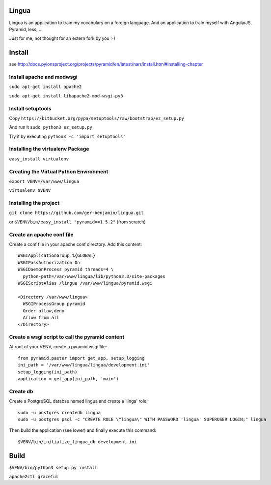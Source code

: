Lingua
=======
Lingua is an application to train my vocabulary on a foreign language.
And an application to train myself with AngularJS, Pyramid, less, ...

Just for me, not thought for an extern fork by you :-)


Install
=========
see http://docs.pylonsproject.org/projects/pyramid/en/latest/narr/install.html#installing-chapter


Install apache and modwsgi
---------------------------

``sudo apt-get install apache2``

``sudo apt-get install libapache2-mod-wsgi-py3``


Install setuptools
-------------------

Copy ``https://bitbucket.org/pypa/setuptools/raw/bootstrap/ez_setup.py``

And run it ``sudo python3 ez_setup.py``

Try it by executing ``python3 -c 'import setuptools'``


Installing the virtualenv Package
----------------------------------

``easy_install virtualenv``


Creating the Virtual Python Environment
----------------------------------------

``export VENV=/var/www/lingua``

``virtualenv $VENV``


Installing the project
-------------------------

``git clone https://github.com/ger-benjamin/lingua.git``

or ``$VENV/bin/easy_install "pyramid==1.5.2"`` (from scratch)


Create an apache conf file
-----------------------------

Create a conf file in your apache conf directory. Add this content::

    WSGIApplicationGroup %{GLOBAL}                                                   
    WSGIPassAuthorization On                                                         
    WSGIDaemonProcess pyramid threads=4 \                                            
      python-path=/var/www/lingua/lib/python3.3/site-packages                       
    WSGIScriptAlias /lingua /var/www/lingua/pyramid.wsgi                             
                                                                                 
    <Directory /var/www/lingua>                                                      
      WSGIProcessGroup pyramid                                                       
      Order allow,deny                                                               
      Allow from all                                                                 
    </Directory>  


Create a wsgi script to call the pyramid content
-------------------------------------------------

At root of your VENV, create a pyramid.wsgi file::

    from pyramid.paster import get_app, setup_logging
    ini_path = '/var/www/lingua/lingua/development.ini'
    setup_logging(ini_path)
    application = get_app(ini_path, 'main')

Create db
----------
Create a PostgreSQL databse named lingua and create a 'linga' role::

    sudo -u postgres createdb lingua
    sudo -u postgres psql -c "CREATE ROLE \"lingua\" WITH PASSWORD 'lingua' SUPERUSER LOGIN;" lingua

Then build the application (see lower) and finally execute this command::

    $VENV/bin/initialize_lingua_db development.ini


Build
=====

``$VENV/bin/python3 setup.py install``

``apache2ctl graceful``
